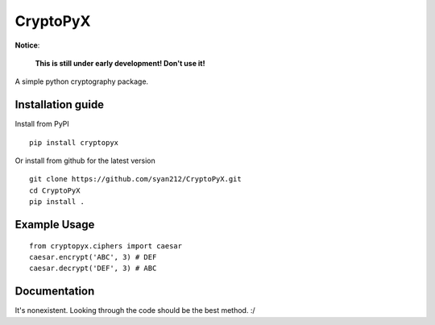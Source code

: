 #########
CryptoPyX
#########

.. image:: https://img.shields.io/endpoint?url=https://raw.githubusercontent.com/astral-sh/ruff/main/assets/badge/v2.json
    :target: https://github.com/astral-sh/ruff
    :alt: Ruff

.. image:: https://img.shields.io/pypi/pyversions/cryptopyx
   :target: https://pypi.org/project/cryptopyx/
   :alt: PyPI - Python Version

.. image:: https://img.shields.io/pypi/v/cryptopyx
   :alt: PyPI - Version
   :target: https://pypi.org/project/cryptopyx/

.. image:: https://img.shields.io/github/commit-activity/m/syan212/cryptopyx
   :target: https://github.com/syan212/CryptoPyX/commits/main/
   :alt: GitHub commit activity

.. image:: https://img.shields.io/github/check-runs/syan212/cryptopyx/main
   :target: https://github.com/syan212/Army-API/actions
   :alt: GitHub branch check runs

.. image:: https://img.shields.io/github/deployments/syan212/cryptopyx/pypi
   :target: https://github.com/syan212/CryptoPyX/deployments/pypi
   :alt: GitHub deployments

.. image:: https://img.shields.io/github/license/syan212/cryptopyx
   :target: https://github.com/syan212/CryptoPyX/blob/main/LICENSE
   :alt: GitHub License

**Notice**:

    **This is still under early development!
    Don't use it!**

A simple python cryptography package.

Installation guide
------------------

Install from PyPI

::

    pip install cryptopyx

Or install from github for the latest version

::

    git clone https://github.com/syan212/CryptoPyX.git
    cd CryptoPyX
    pip install .

Example Usage
-------------

::

    from cryptopyx.ciphers import caesar
    caesar.encrypt('ABC', 3) # DEF
    caesar.decrypt('DEF', 3) # ABC


Documentation
-------------

It's nonexistent. Looking through the code should be the best method. :/
